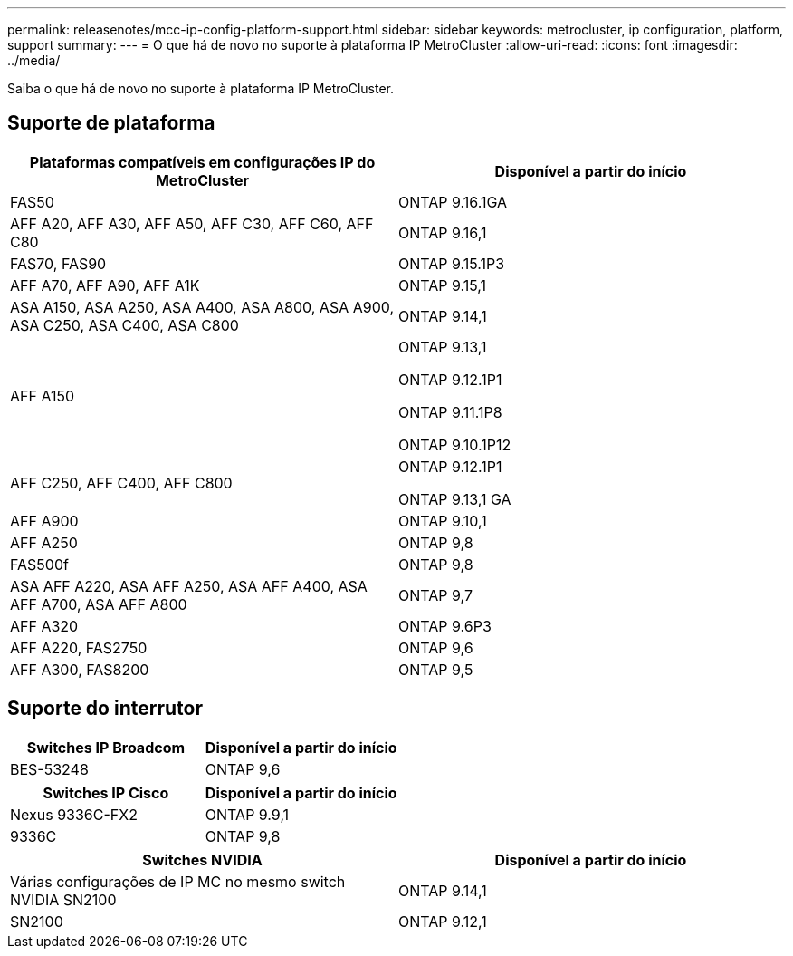 ---
permalink: releasenotes/mcc-ip-config-platform-support.html 
sidebar: sidebar 
keywords: metrocluster, ip configuration, platform, support 
summary:  
---
= O que há de novo no suporte à plataforma IP MetroCluster
:allow-uri-read: 
:icons: font
:imagesdir: ../media/


[role="lead"]
Saiba o que há de novo no suporte à plataforma IP MetroCluster.



== Suporte de plataforma

[cols="2*"]
|===
| Plataformas compatíveis em configurações IP do MetroCluster | Disponível a partir do início 


 a| 
FAS50
 a| 
ONTAP 9.16.1GA



 a| 
AFF A20, AFF A30, AFF A50, AFF C30, AFF C60, AFF C80
 a| 
ONTAP 9.16,1



 a| 
FAS70, FAS90
 a| 
ONTAP 9.15.1P3



 a| 
AFF A70, AFF A90, AFF A1K
 a| 
ONTAP 9.15,1



 a| 
ASA A150, ASA A250, ASA A400, ASA A800, ASA A900, ASA C250, ASA C400, ASA C800
 a| 
ONTAP 9.14,1



 a| 
AFF A150
 a| 
ONTAP 9.13,1

ONTAP 9.12.1P1

ONTAP 9.11.1P8

ONTAP 9.10.1P12



 a| 
AFF C250, AFF C400, AFF C800
 a| 
ONTAP 9.12.1P1

ONTAP 9.13,1 GA



 a| 
AFF A900
 a| 
ONTAP 9.10,1



 a| 
AFF A250
 a| 
ONTAP 9,8



 a| 
FAS500f
 a| 
ONTAP 9,8



 a| 
ASA AFF A220, ASA AFF A250, ASA AFF A400, ASA AFF A700, ASA AFF A800
 a| 
ONTAP 9,7



 a| 
AFF A320
 a| 
ONTAP 9.6P3



 a| 
AFF A220, FAS2750
 a| 
ONTAP 9,6



 a| 
AFF A300, FAS8200
 a| 
ONTAP 9,5

|===


== Suporte do interrutor

[cols="2*"]
|===
| Switches IP Broadcom | Disponível a partir do início 


 a| 
BES-53248
 a| 
ONTAP 9,6

|===
[cols="2*"]
|===
| Switches IP Cisco | Disponível a partir do início 


 a| 
Nexus 9336C-FX2
 a| 
ONTAP 9.9,1



 a| 
9336C
 a| 
ONTAP 9,8

|===
[cols="2*"]
|===
| Switches NVIDIA | Disponível a partir do início 


 a| 
Várias configurações de IP MC no mesmo switch NVIDIA SN2100
 a| 
ONTAP 9.14,1



 a| 
SN2100
 a| 
ONTAP 9.12,1

|===